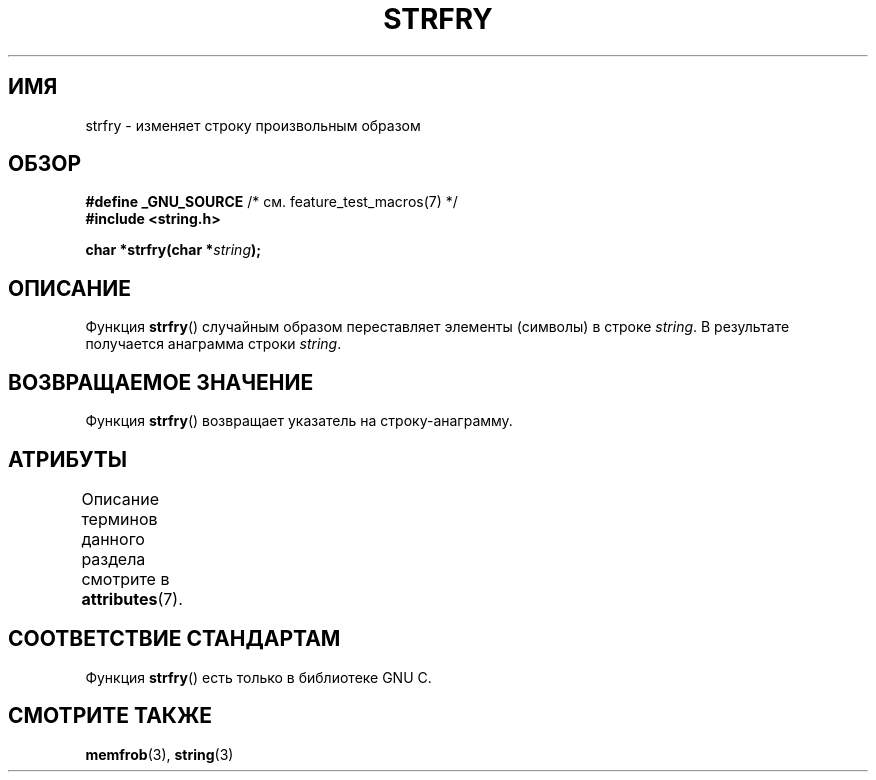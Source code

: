 .\" -*- mode: troff; coding: UTF-8 -*-
.\" Copyright 1993 David Metcalfe (david@prism.demon.co.uk)
.\"
.\" %%%LICENSE_START(VERBATIM)
.\" Permission is granted to make and distribute verbatim copies of this
.\" manual provided the copyright notice and this permission notice are
.\" preserved on all copies.
.\"
.\" Permission is granted to copy and distribute modified versions of this
.\" manual under the conditions for verbatim copying, provided that the
.\" entire resulting derived work is distributed under the terms of a
.\" permission notice identical to this one.
.\"
.\" Since the Linux kernel and libraries are constantly changing, this
.\" manual page may be incorrect or out-of-date.  The author(s) assume no
.\" responsibility for errors or omissions, or for damages resulting from
.\" the use of the information contained herein.  The author(s) may not
.\" have taken the same level of care in the production of this manual,
.\" which is licensed free of charge, as they might when working
.\" professionally.
.\"
.\" Formatted or processed versions of this manual, if unaccompanied by
.\" the source, must acknowledge the copyright and authors of this work.
.\" %%%LICENSE_END
.\"
.\" References consulted:
.\"     Linux libc source code
.\"     Lewine's _POSIX Programmer's Guide_ (O'Reilly & Associates, 1991)
.\"     386BSD man pages
.\" Modified Sun Jul 25 10:39:43 1993 by Rik Faith (faith@cs.unc.edu)
.\"*******************************************************************
.\"
.\" This file was generated with po4a. Translate the source file.
.\"
.\"*******************************************************************
.TH STRFRY 3 2019\-03\-06 GNU "Руководство программиста Linux"
.SH ИМЯ
strfry \- изменяет строку произвольным образом
.SH ОБЗОР
.nf
\fB#define _GNU_SOURCE\fP         /* см. feature_test_macros(7) */
\fB#include <string.h>\fP
.PP
\fBchar *strfry(char *\fP\fIstring\fP\fB);\fP
.fi
.SH ОПИСАНИЕ
Функция \fBstrfry\fP() случайным образом переставляет элементы (символы) в
строке \fIstring\fP. В результате получается анаграмма строки \fIstring\fP.
.SH "ВОЗВРАЩАЕМОЕ ЗНАЧЕНИЕ"
Функция \fBstrfry\fP() возвращает указатель на строку\-анаграмму.
.SH АТРИБУТЫ
Описание терминов данного раздела смотрите в \fBattributes\fP(7).
.TS
allbox;
lb lb lb
l l l.
Интерфейс	Атрибут	Значение
T{
\fBstrfry\fP()
T}	Безвредность в нитях	MT\-Safe
.TE
.SH "СООТВЕТСТВИЕ СТАНДАРТАМ"
Функция \fBstrfry\fP() есть только в библиотеке GNU C.
.SH "СМОТРИТЕ ТАКЖЕ"
\fBmemfrob\fP(3), \fBstring\fP(3)
